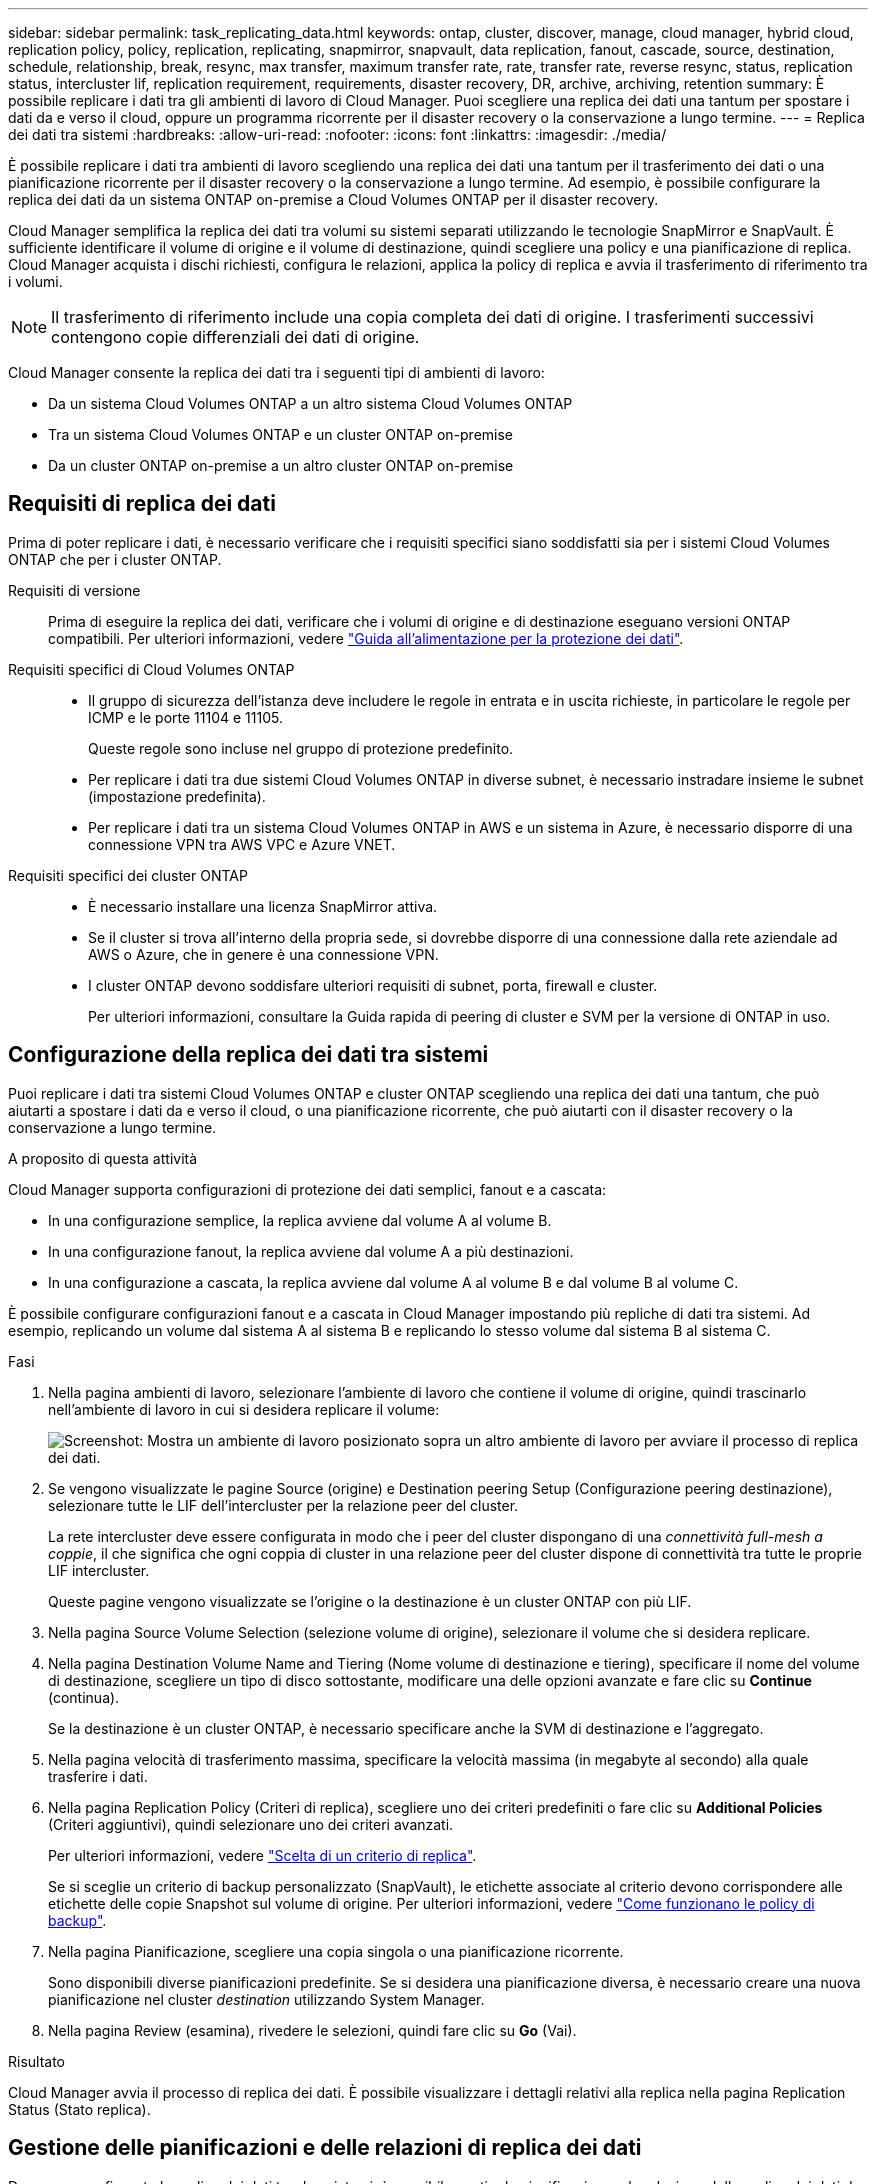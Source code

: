 ---
sidebar: sidebar 
permalink: task_replicating_data.html 
keywords: ontap, cluster, discover, manage, cloud manager, hybrid cloud, replication policy, policy, replication, replicating, snapmirror, snapvault, data replication, fanout, cascade, source, destination, schedule, relationship, break, resync, max transfer, maximum transfer rate, rate, transfer rate, reverse resync, status, replication status, intercluster lif, replication requirement, requirements, disaster recovery, DR, archive, archiving, retention 
summary: È possibile replicare i dati tra gli ambienti di lavoro di Cloud Manager. Puoi scegliere una replica dei dati una tantum per spostare i dati da e verso il cloud, oppure un programma ricorrente per il disaster recovery o la conservazione a lungo termine. 
---
= Replica dei dati tra sistemi
:hardbreaks:
:allow-uri-read: 
:nofooter: 
:icons: font
:linkattrs: 
:imagesdir: ./media/


[role="lead"]
È possibile replicare i dati tra ambienti di lavoro scegliendo una replica dei dati una tantum per il trasferimento dei dati o una pianificazione ricorrente per il disaster recovery o la conservazione a lungo termine. Ad esempio, è possibile configurare la replica dei dati da un sistema ONTAP on-premise a Cloud Volumes ONTAP per il disaster recovery.

Cloud Manager semplifica la replica dei dati tra volumi su sistemi separati utilizzando le tecnologie SnapMirror e SnapVault. È sufficiente identificare il volume di origine e il volume di destinazione, quindi scegliere una policy e una pianificazione di replica. Cloud Manager acquista i dischi richiesti, configura le relazioni, applica la policy di replica e avvia il trasferimento di riferimento tra i volumi.


NOTE: Il trasferimento di riferimento include una copia completa dei dati di origine. I trasferimenti successivi contengono copie differenziali dei dati di origine.

Cloud Manager consente la replica dei dati tra i seguenti tipi di ambienti di lavoro:

* Da un sistema Cloud Volumes ONTAP a un altro sistema Cloud Volumes ONTAP
* Tra un sistema Cloud Volumes ONTAP e un cluster ONTAP on-premise
* Da un cluster ONTAP on-premise a un altro cluster ONTAP on-premise




== Requisiti di replica dei dati

Prima di poter replicare i dati, è necessario verificare che i requisiti specifici siano soddisfatti sia per i sistemi Cloud Volumes ONTAP che per i cluster ONTAP.

Requisiti di versione:: Prima di eseguire la replica dei dati, verificare che i volumi di origine e di destinazione eseguano versioni ONTAP compatibili. Per ulteriori informazioni, vedere http://docs.netapp.com/ontap-9/topic/com.netapp.doc.pow-dap/home.html["Guida all'alimentazione per la protezione dei dati"^].
Requisiti specifici di Cloud Volumes ONTAP::
+
--
* Il gruppo di sicurezza dell'istanza deve includere le regole in entrata e in uscita richieste, in particolare le regole per ICMP e le porte 11104 e 11105.
+
Queste regole sono incluse nel gruppo di protezione predefinito.

* Per replicare i dati tra due sistemi Cloud Volumes ONTAP in diverse subnet, è necessario instradare insieme le subnet (impostazione predefinita).
* Per replicare i dati tra un sistema Cloud Volumes ONTAP in AWS e un sistema in Azure, è necessario disporre di una connessione VPN tra AWS VPC e Azure VNET.


--
Requisiti specifici dei cluster ONTAP::
+
--
* È necessario installare una licenza SnapMirror attiva.
* Se il cluster si trova all'interno della propria sede, si dovrebbe disporre di una connessione dalla rete aziendale ad AWS o Azure, che in genere è una connessione VPN.
* I cluster ONTAP devono soddisfare ulteriori requisiti di subnet, porta, firewall e cluster.
+
Per ulteriori informazioni, consultare la Guida rapida di peering di cluster e SVM per la versione di ONTAP in uso.



--




== Configurazione della replica dei dati tra sistemi

Puoi replicare i dati tra sistemi Cloud Volumes ONTAP e cluster ONTAP scegliendo una replica dei dati una tantum, che può aiutarti a spostare i dati da e verso il cloud, o una pianificazione ricorrente, che può aiutarti con il disaster recovery o la conservazione a lungo termine.

.A proposito di questa attività
Cloud Manager supporta configurazioni di protezione dei dati semplici, fanout e a cascata:

* In una configurazione semplice, la replica avviene dal volume A al volume B.
* In una configurazione fanout, la replica avviene dal volume A a più destinazioni.
* In una configurazione a cascata, la replica avviene dal volume A al volume B e dal volume B al volume C.


È possibile configurare configurazioni fanout e a cascata in Cloud Manager impostando più repliche di dati tra sistemi. Ad esempio, replicando un volume dal sistema A al sistema B e replicando lo stesso volume dal sistema B al sistema C.

.Fasi
. Nella pagina ambienti di lavoro, selezionare l'ambiente di lavoro che contiene il volume di origine, quindi trascinarlo nell'ambiente di lavoro in cui si desidera replicare il volume:
+
image:screenshot_drag_and_drop.gif["Screenshot: Mostra un ambiente di lavoro posizionato sopra un altro ambiente di lavoro per avviare il processo di replica dei dati."]

. Se vengono visualizzate le pagine Source (origine) e Destination peering Setup (Configurazione peering destinazione), selezionare tutte le LIF dell'intercluster per la relazione peer del cluster.
+
La rete intercluster deve essere configurata in modo che i peer del cluster dispongano di una _connettività full-mesh a coppie_, il che significa che ogni coppia di cluster in una relazione peer del cluster dispone di connettività tra tutte le proprie LIF intercluster.

+
Queste pagine vengono visualizzate se l'origine o la destinazione è un cluster ONTAP con più LIF.

. Nella pagina Source Volume Selection (selezione volume di origine), selezionare il volume che si desidera replicare.
. Nella pagina Destination Volume Name and Tiering (Nome volume di destinazione e tiering), specificare il nome del volume di destinazione, scegliere un tipo di disco sottostante, modificare una delle opzioni avanzate e fare clic su *Continue* (continua).
+
Se la destinazione è un cluster ONTAP, è necessario specificare anche la SVM di destinazione e l'aggregato.

. Nella pagina velocità di trasferimento massima, specificare la velocità massima (in megabyte al secondo) alla quale trasferire i dati.
. Nella pagina Replication Policy (Criteri di replica), scegliere uno dei criteri predefiniti o fare clic su *Additional Policies* (Criteri aggiuntivi), quindi selezionare uno dei criteri avanzati.
+
Per ulteriori informazioni, vedere link:task_replicating_data.html#choosing-a-replication-policy["Scelta di un criterio di replica"].

+
Se si sceglie un criterio di backup personalizzato (SnapVault), le etichette associate al criterio devono corrispondere alle etichette delle copie Snapshot sul volume di origine. Per ulteriori informazioni, vedere link:task_replicating_data.html#how-backup-policies-work["Come funzionano le policy di backup"].

. Nella pagina Pianificazione, scegliere una copia singola o una pianificazione ricorrente.
+
Sono disponibili diverse pianificazioni predefinite. Se si desidera una pianificazione diversa, è necessario creare una nuova pianificazione nel cluster _destination_ utilizzando System Manager.

. Nella pagina Review (esamina), rivedere le selezioni, quindi fare clic su *Go* (Vai).


.Risultato
Cloud Manager avvia il processo di replica dei dati. È possibile visualizzare i dettagli relativi alla replica nella pagina Replication Status (Stato replica).



== Gestione delle pianificazioni e delle relazioni di replica dei dati

Dopo aver configurato la replica dei dati tra due sistemi, è possibile gestire la pianificazione e la relazione della replica dei dati da Cloud Manager.

.Fasi
. Nella pagina ambienti di lavoro, visualizzare lo stato della replica per tutti gli ambienti di lavoro nell'area di lavoro o per un ambiente di lavoro specifico:
+
[cols="15,85"]
|===
| Opzione | Azione 


| Tutti gli ambienti di lavoro nello spazio di lavoro  a| 
Nella parte superiore di Cloud Manager, fare clic su *Replication*.



| Un ambiente di lavoro specifico  a| 
Aprire l'ambiente di lavoro e fare clic su *Replications* (repliche).

|===
. Esaminare lo stato delle relazioni di replica dei dati per verificare che siano integre.
+

NOTE: Se lo stato di una relazione è inattivo e lo stato di mirroring non è inizializzato, è necessario inizializzare la relazione dal sistema di destinazione per eseguire la replica dei dati in base alla pianificazione definita. È possibile inizializzare la relazione utilizzando System Manager o l'interfaccia della riga di comando (CLI). Questi stati possono essere visualizzati quando il sistema di destinazione non funziona e poi torna in linea.

. Selezionare l'icona del menu accanto al volume di origine, quindi scegliere una delle azioni disponibili.
+
image:screenshot_replication_managing.gif["Schermata: Mostra l'elenco delle azioni disponibili nella pagina Replication Status (Stato replica)."]

+
La seguente tabella descrive le azioni disponibili:

+
[cols="15,85"]
|===
| Azione | Descrizione 


| Rompere | Interrompe la relazione tra i volumi di origine e di destinazione e attiva il volume di destinazione per l'accesso ai dati. Questa opzione viene generalmente utilizzata quando il volume di origine non è in grado di fornire dati a causa di eventi come corruzione dei dati, eliminazione accidentale o stato offline. Per informazioni sulla configurazione di un volume di destinazione per l'accesso ai dati e la riattivazione di un volume di origine, consultare la Guida rapida al disaster recovery di ONTAP 9. 


| Risincronizzare  a| 
Consente di ripristinare una relazione interrotta tra i volumi e di riprendere la replica dei dati in base alla pianificazione definita.


IMPORTANT: Quando si risincronizzano i volumi, i contenuti del volume di destinazione vengono sovrascritti dai contenuti del volume di origine.

Per eseguire una risincronizzazione inversa, che risincronizza i dati dal volume di destinazione al volume di origine, vedere la http://docs.netapp.com/ontap-9/topic/com.netapp.doc.exp-sm-ic-fr/home.html["Guida rapida per il disaster recovery dei volumi di ONTAP 9"^].



| Risincronizzazione inversa | Inverte i ruoli dei volumi di origine e di destinazione. Il contenuto del volume di origine originale viene sovrascritto dal contenuto del volume di destinazione. Questa operazione è utile quando si desidera riattivare un volume di origine che è stato offline. Tutti i dati scritti nel volume di origine tra l'ultima replica dei dati e l'ora in cui il volume di origine è stato disattivato non vengono conservati. 


| Modifica pianificazione | Consente di scegliere una pianificazione diversa per la replica dei dati. 


| Info policy | Mostra il criterio di protezione assegnato alla relazione di replica dei dati. 


| Modifica velocità di trasferimento massima | Consente di modificare la velocità massima (in kilobyte al secondo) alla quale è possibile trasferire i dati. 


| Aggiornare | Avvia un trasferimento incrementale per aggiornare il volume di destinazione. 


| Eliminare | Elimina la relazione di protezione dei dati tra i volumi di origine e di destinazione, il che significa che la replica dei dati non avviene più tra i volumi. Questa azione non attiva il volume di destinazione per l'accesso ai dati. Questa azione elimina anche la relazione peer del cluster e la relazione peer SVM (Storage Virtual Machine), se non sono presenti altre relazioni di protezione dei dati tra i sistemi. 
|===


.Risultato
Dopo aver selezionato un'azione, Cloud Manager aggiorna la relazione o la pianificazione.



== Scelta di un criterio di replica

Quando si imposta la replica dei dati in Cloud Manager, potrebbe essere necessario un aiuto nella scelta di una policy di replica. Un criterio di replica definisce il modo in cui il sistema storage replica i dati da un volume di origine a un volume di destinazione.



=== Quali sono le funzioni delle policy di replica

Il sistema operativo ONTAP crea automaticamente i backup denominati copie Snapshot. Una copia Snapshot è un'immagine di sola lettura di un volume che acquisisce lo stato del file system in un momento specifico.

Quando si replicano i dati tra sistemi, si replicano le copie Snapshot da un volume di origine a un volume di destinazione. Un criterio di replica specifica quali copie Snapshot replicare dal volume di origine al volume di destinazione.


TIP: Le policy di replica sono anche denominate policy di _protezione_, in quanto sono basate sulle tecnologie SnapMirror e SnapVault, che forniscono protezione dal disaster recovery e backup e ripristino disk-to-disk.

La seguente immagine mostra la relazione tra le copie Snapshot e i criteri di replica:

image:diagram_replication_policies.png["Questa illustrazione mostra le copie Snapshot su un volume di origine e una policy di replica che specifica la replica di tutte o specifiche copie Snapshot dal volume di origine al volume di destinazione."]



=== Tipi di policy di replica

Esistono tre tipi di policy di replica:

* Un criterio _Mirror_ replica le nuove copie Snapshot create in un volume di destinazione.
+
È possibile utilizzare queste copie Snapshot per proteggere il volume di origine in preparazione al disaster recovery o alla replica dei dati una tantum. È possibile attivare il volume di destinazione per l'accesso ai dati in qualsiasi momento.

* Un criterio _Backup_ replica copie Snapshot specifiche in un volume di destinazione e le conserva per un periodo di tempo più lungo rispetto al volume di origine.
+
È possibile ripristinare i dati da queste copie Snapshot quando i dati vengono danneggiati o persi e conservarli per la conformità agli standard e altri scopi correlati alla governance.

* Una policy di _Mirror e Backup_ fornisce sia il disaster recovery che la conservazione a lungo termine.
+
Ogni sistema include una policy di backup e mirroring predefinita, che funziona bene per molte situazioni. Se hai bisogno di policy personalizzate, puoi crearle usando System Manager.



Le seguenti immagini mostrano la differenza tra i criteri Mirror e Backup. Un criterio Mirror esegue il mirroring delle copie Snapshot disponibili sul volume di origine.

image:diagram_replication_snapmirror.png["Questa illustrazione mostra le copie Snapshot su un volume di origine e un volume di destinazione Mirror che esegue il mirroring del volume di origine."]

Una policy di backup conserva in genere le copie Snapshot più a lungo di quanto non vengano conservate nel volume di origine:

image:diagram_replication_snapvault.png["Questa illustrazione mostra le copie Snapshot su un volume di origine e un volume di destinazione di backup che include più copie Snapshot, poiché SnapVault conserva le copie Snapshot per una conservazione a lungo termine."]



=== Come funzionano le policy di backup

A differenza dei criteri di mirroring, i criteri di backup (SnapVault) replicano copie Snapshot specifiche in un volume di destinazione. È importante comprendere il funzionamento dei criteri di backup se si desidera utilizzare i propri criteri invece dei criteri predefiniti.



==== Comprensione della relazione tra le etichette delle copie Snapshot e le policy di backup

Una policy Snapshot definisce il modo in cui il sistema crea le copie Snapshot dei volumi. Il criterio specifica quando creare le copie Snapshot, quante copie conservare e come etichettarle. Ad esempio, un sistema potrebbe creare una copia Snapshot ogni giorno alle 12:10, conservare le due copie più recenti ed etichettarle "ogni giorno".

Un criterio di backup include regole che specificano le copie Snapshot etichettate da replicare in un volume di destinazione e il numero di copie da conservare. Le etichette definite in un criterio di backup devono corrispondere a una o più etichette definite in un criterio Snapshot. In caso contrario, il sistema non può replicare alcuna copia Snapshot.

Ad esempio, una policy di backup che include le etichette "giornaliere" e "settimanali" produce la replica delle copie Snapshot che includono solo quelle etichette. Non vengono replicate altre copie Snapshot, come mostrato nell'immagine seguente:

image:diagram_replication_snapvault_policy.png["Questa illustrazione mostra una policy Snapshot, un volume di origine, le copie Snapshot create dalla policy Snapshot e quindi la replica di tali copie Snapshot in un volume di destinazione basato su una policy di backup, che specifica la replica delle copie Snapshot con le etichette \"giornaliere\" e \"settimanali\""]



==== Policy predefinite e policy personalizzate

La policy Snapshot predefinita crea copie Snapshot orarie, giornaliere e settimanali, conservando sei copie Snapshot orarie, due giornaliere e due copie Snapshot settimanali.

È possibile utilizzare facilmente un criterio di backup predefinito con il criterio Snapshot predefinito. Le policy di backup predefinite replicano copie Snapshot giornaliere e settimanali, conservando sette copie Snapshot giornaliere e 52 copie Snapshot settimanali.

Se si creano criteri personalizzati, le etichette definite da tali criteri devono corrispondere. È possibile creare policy personalizzate utilizzando System Manager.



== Replica dei dati da NetApp HCI a Cloud Volumes ONTAP

Se si tenta di replicare i dati da NetApp HCI a Cloud Volumes ONTAP, è possibile farlo su un sistema NetApp HCI che esegue il software NetApp Element utilizzando SnapMirror. In alternativa, è possibile replicare i dati sui volumi creati su un sistema ONTAP Select in esecuzione come guest virtuale in una soluzione NetApp HCI su Cloud Volumes ONTAP.

Per ulteriori informazioni, fare riferimento ai seguenti report tecnici:

* https://www.netapp.com/us/media/tr-4641.pdf["Report tecnico 4641: Protezione dei dati NetApp HCI"^]
* https://www.netapp.com/us/media/tr-4651.pdf["Report tecnico 4651: Architettura e configurazione di NetApp SolidFire SnapMirror"^]

